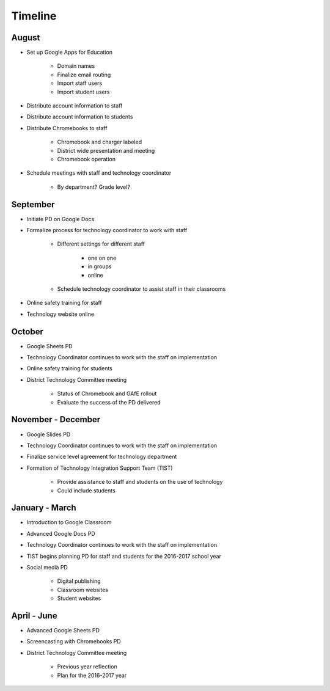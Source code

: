 Timeline
========

August
------

- Set up Google Apps for Education

	- Domain names
	- Finalize email routing
	- Import staff users
	- Import student users

- Distribute account information to staff
- Distribute account information to students
- Distribute Chromebooks to staff

	- Chromebook and charger labeled
	- District wide presentation and meeting
	- Chromebook operation

- Schedule meetings with staff and technology coordinator

	- By department? Grade level?

September
---------

- Initiate PD on Google Docs
- Formalize process for technology coordinator to work with staff

	- Different settings for different staff

		- one on one
		- in groups
		- online

	- Schedule technology coordinator to assist staff in their classrooms

- Online safety training for staff
- Technology website online

October
-------

- Google Sheets PD
- Technology Coordinator continues to work with the staff on implementation
- Online safety training for students
- District Technology Committee meeting

    - Status of Chromebook and GAfE rollout
    - Evaluate the success of the PD delivered

November - December
-------------------

- Google Slides PD
- Technology Coordinator continues to work with the staff on implementation
- Finalize service level agreement for technology department
- Formation of Technology Integration Support Team (TIST)

	- Provide assistance to staff and students on the use of technology
	- Could include students

January - March
---------------

- Introduction to Google Classroom
- Advanced Google Docs PD
- Technology Coordinator continues to work with the staff on implementation
- TIST begins planning PD for staff and students for the 2016-2017 school year
- Social media PD

    - Digital publishing
    - Classroom websites
    - Student websites

April - June
------------

- Advanced Google Sheets PD
- Screencasting with Chromebooks PD
- District Technology Committee meeting

    - Previous year reflection
    - Plan for the 2016-2017 year
